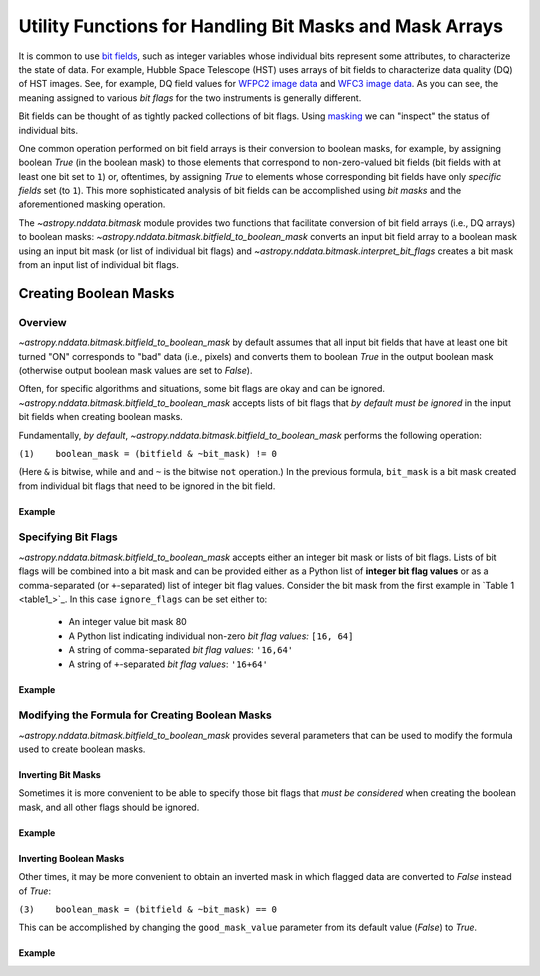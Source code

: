 .. _bitmask_details:

********************************************************
Utility Functions for Handling Bit Masks and Mask Arrays
********************************************************

It is common to use `bit fields <https://en.wikipedia.org/wiki/Bit_field>`_,
such as integer variables whose individual bits represent some attributes, to
characterize the state of data. For example, Hubble Space Telescope (HST) uses
arrays of bit fields to characterize data quality (DQ) of HST images. See, for
example, DQ field values for `WFPC2 image data <http://documents.stsci.edu/hst/wfpc2/documents/handbooks/dhb/wfpc2_ch34.html#1971480>`_ and `WFC3 image data <http://www.stsci.edu/hst/wfc3/documents/handbooks/currentDHB Chapter2_data_structure3.html#567105>`_.
As you can see, the meaning assigned to various *bit flags* for the two
instruments is generally different.

Bit fields can be thought of as tightly packed collections of bit flags. Using
`masking <https://en.wikipedia.org/wiki/Mask_(computing)>`_ we can "inspect"
the status of individual bits.

One common operation performed on bit field arrays is their conversion to
boolean masks, for example, by assigning boolean `True` (in the boolean
mask) to those elements that correspond to non-zero-valued bit fields
(bit fields with at least one bit set to ``1``) or, oftentimes, by assigning
`True` to elements whose corresponding bit fields have only *specific fields*
set (to ``1``). This more sophisticated analysis of bit fields can be
accomplished using *bit masks* and the aforementioned masking operation.

The `~astropy.nddata.bitmask` module provides two functions that facilitate
conversion of bit field arrays (i.e., DQ arrays) to boolean masks:
`~astropy.nddata.bitmask.bitfield_to_boolean_mask` converts an input bit
field array to a boolean mask using an input bit mask (or list of individual
bit flags) and `~astropy.nddata.bitmask.interpret_bit_flags` creates a bit mask
from an input list of individual bit flags.

Creating Boolean Masks
**********************

Overview
========

`~astropy.nddata.bitmask.bitfield_to_boolean_mask` by default assumes that
all input bit fields that have at least one bit turned "ON" corresponds to
"bad" data (i.e., pixels) and converts them to boolean `True` in the output
boolean mask (otherwise output boolean mask values are set to `False`).

Often, for specific algorithms and situations, some bit flags are okay and
can be ignored. `~astropy.nddata.bitmask.bitfield_to_boolean_mask` accepts
lists of bit flags that *by default must be ignored* in the input bit fields
when creating boolean masks.

Fundamentally, *by default*, `~astropy.nddata.bitmask.bitfield_to_boolean_mask`
performs the following operation:

.. _main_eq:

``(1)    boolean_mask = (bitfield & ~bit_mask) != 0``

(Here ``&`` is bitwise, while ``and`` and ``~`` is the bitwise ``not``
operation.) In the previous formula, ``bit_mask`` is a bit mask created from
individual bit flags that need to be ignored in the bit field.

Example
-------

.. example:: Creating Boolean Masks from Bit Field Arrays
   :tags: astropy.nddata

   .. _table1:

   .. table:: Table 1: Examples of Boolean Mask Computations \
              (default parameters and 8-bit data type)

       +--------------+--------------+--------------+--------------+------------+
       | Bit Field    |  Bit Mask    | ~(Bit Mask)  | Bit Field &  |Boolean Mask|
       |              |              |              | ~(Bit Mask)  |            |
       +==============+==============+==============+==============+============+
       |11011001 (217)|01010000 (80) |10101111 (175)|10001001 (137)|   True     |
       +--------------+--------------+--------------+--------------+------------+
       |11011001 (217)|10101111 (175)|01010000 (80) |01010000 (80) |   True     |
       +--------------+--------------+--------------+--------------+------------+
       |00001001 (9)  |01001001 (73) |10110110 (182)|00000000 (0)  |   False    |
       +--------------+--------------+--------------+--------------+------------+
       |00001001 (9)  |00000000 (0)  |11111111 (255)|00001001 (9)  |   True     |
       +--------------+--------------+--------------+--------------+------------+
       |00001001 (9)  |11111111 (255)|00000000 (0)  |00000000 (0)  |   False    |
       +--------------+--------------+--------------+--------------+------------+

Specifying Bit Flags
====================

`~astropy.nddata.bitmask.bitfield_to_boolean_mask` accepts either an integer
bit mask or lists of bit flags. Lists of bit flags will be combined into a
bit mask and can be provided either as a Python list of
**integer bit flag values** or as a comma-separated (or ``+``-separated)
list of integer bit flag values. Consider the bit mask from the first example
in `Table 1 <table1_>`_. In this case ``ignore_flags`` can be set either to:

    - An integer value bit mask 80
    - A Python list indicating individual non-zero
      *bit flag values:* ``[16, 64]``
    - A string of comma-separated *bit flag values*: ``'16,64'``
    - A string of ``+``-separated *bit flag values*: ``'16+64'``

Example
-------

.. example:: Specifying Bit Flags in NDData
   :tags: astropy.nddata

   To specify bit flags:

       >>> from astropy.nddata import bitmask
       >>> import numpy as np
       >>> bitmask.bitfield_to_boolean_mask(217, ignore_flags=80)
       array(True...)
       >>> bitmask.bitfield_to_boolean_mask(217, ignore_flags='16,64')
       array(True...)
       >>> bitmask.bitfield_to_boolean_mask(217, ignore_flags=[16, 64])
       array(True...)
       >>> bitmask.bitfield_to_boolean_mask(9, ignore_flags=[1, 8, 64])
       array(False...)
       >>> bitmask.bitfield_to_boolean_mask([9, 10, 73, 217], ignore_flags='1,8,64')
       array([False,  True, False,  True]...)

   It is also possible to specify the type of the output mask:

       >>> bitmask.bitfield_to_boolean_mask([9, 10, 73, 217], ignore_flags='1,8,64', dtype=np.uint8)
       array([0, 1, 0, 1], dtype=uint8)

Modifying the Formula for Creating Boolean Masks
================================================

`~astropy.nddata.bitmask.bitfield_to_boolean_mask` provides several parameters
that can be used to modify the formula used to create boolean masks.

Inverting Bit Masks
-------------------

Sometimes it is more convenient to be able to specify those bit
flags that *must be considered* when creating the boolean mask, and all other
flags should be ignored.

Example
-------

.. example:: Inverting Bit Masks in NDData
   :tags: astropy.nddata

   In `~astropy.nddata.bitmask.bitfield_to_boolean_mask` specifying bit flags that
   must be considered when creating the boolean mask can be accomplished by
   setting the parameter ``flip_bits`` to `True`. This effectively modifies
   `equation (1) <main_eq_>`_ to:

   .. _modif_eq2:

   ``(2)    boolean_mask = (bitfield & bit_mask) != 0``

   So, instead of:

       >>> bitmask.bitfield_to_boolean_mask([9, 10, 73, 217], ignore_flags=[1, 8, 64])
       array([False,  True, False,  True]...)

   You can obtain the same result as:

       >>> bitmask.bitfield_to_boolean_mask(
       ...     [9, 10, 73, 217], ignore_flags=[2, 4, 16, 32, 128], flip_bits=True
       ... )
       array([False,  True, False,  True]...)

   Note however, when ``ignore_flags`` is a comma-separated list of bit flag
   values, ``flip_bits`` cannot be set to either `True` or `False`. Instead,
   to flip bits of the bit mask formed from a string list of comma-separated
   bit flag values, you can prepend a single ``~`` to the list:

       >>> bitmask.bitfield_to_boolean_mask([9, 10, 73, 217], ignore_flags='~2+4+16+32+128')
       array([False,  True, False,  True]...)

Inverting Boolean Masks
-----------------------

Other times, it may be more convenient to obtain an inverted mask in which
flagged data are converted to `False` instead of `True`:

.. _modif_eq3:

``(3)    boolean_mask = (bitfield & ~bit_mask) == 0``

This can be accomplished by changing the ``good_mask_value`` parameter from
its default value (`False`) to `True`.

Example
-------

.. example:: Inverting Boolean Masks in NDData
   :tags: astropy.nddata

   To obtain an inverted mask in which flagged data are converted to `False`
   instead of `True`:

       >>> bitmask.bitfield_to_boolean_mask([9, 10, 73, 217], ignore_flags=[1, 8, 64],
       ...                                  good_mask_value=True)
       array([ True, False,  True, False]...)
